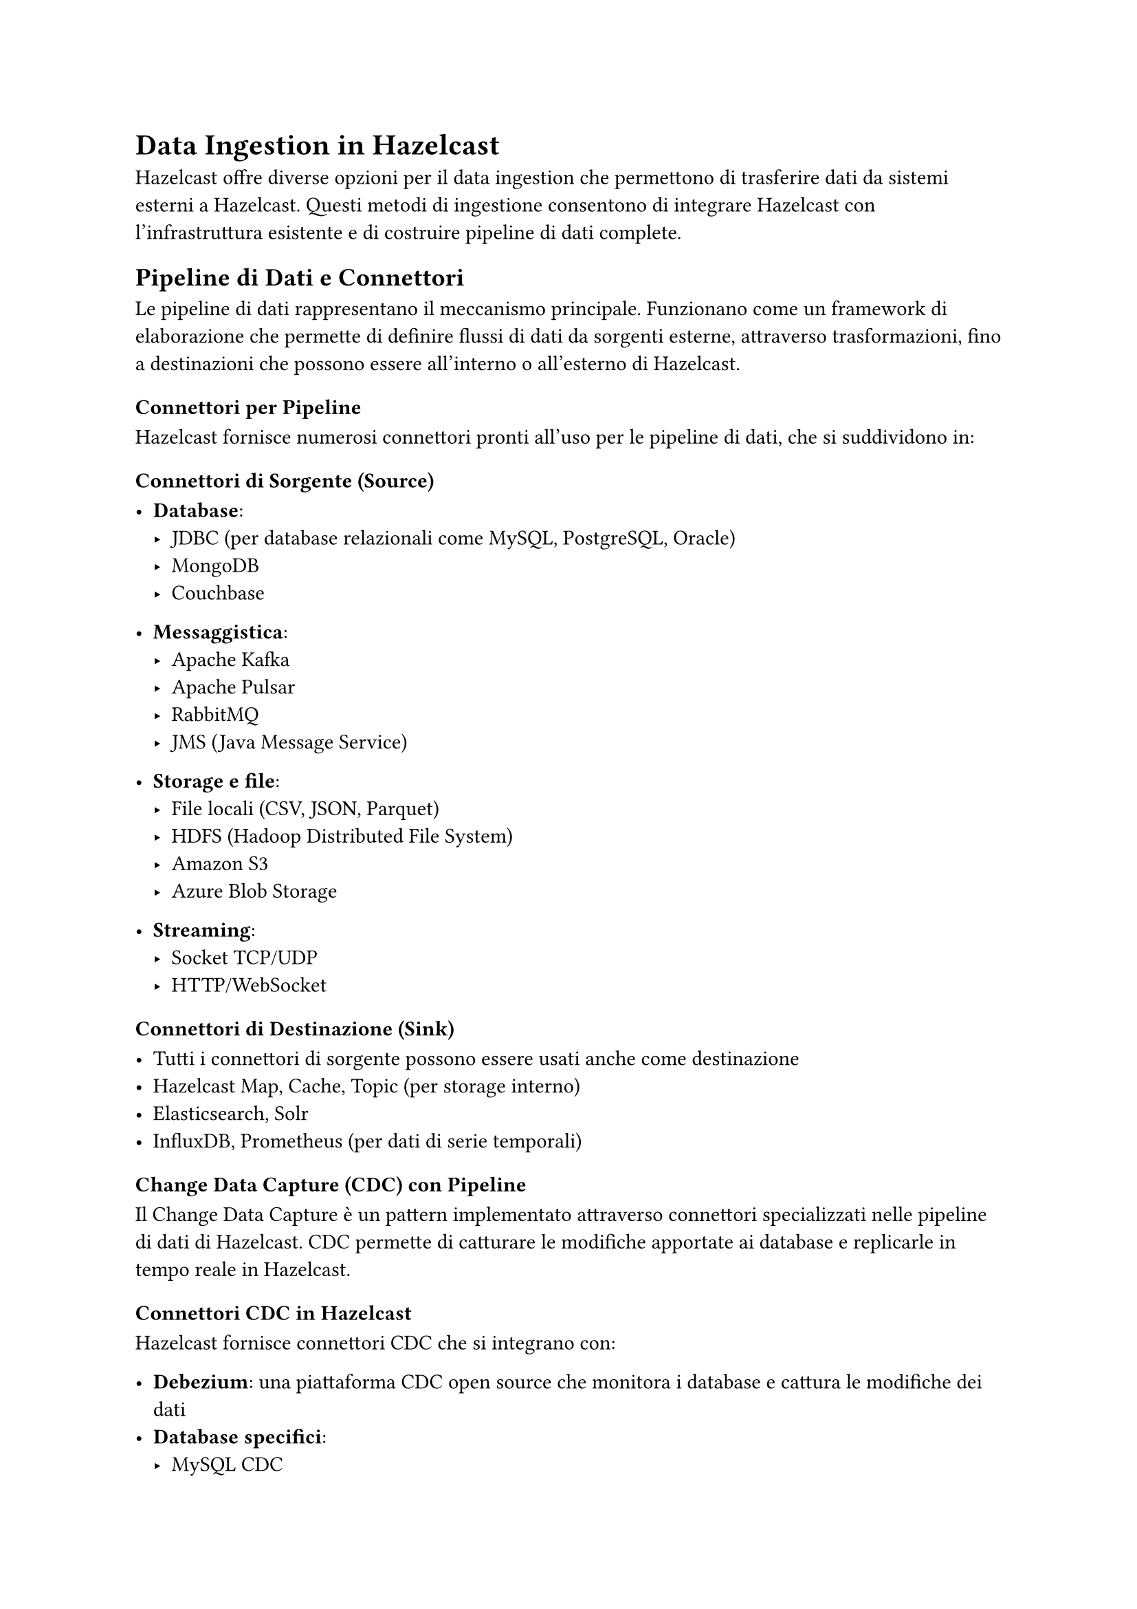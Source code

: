 = Data Ingestion in Hazelcast

Hazelcast offre diverse opzioni per il data ingestion che permettono di trasferire dati da sistemi esterni a Hazelcast. Questi metodi di ingestione consentono di integrare Hazelcast con l'infrastruttura esistente e di costruire pipeline di dati complete.

== Pipeline di Dati e Connettori

Le pipeline di dati rappresentano il meccanismo principale. Funzionano come un framework di elaborazione che permette di definire flussi di dati da sorgenti esterne, attraverso trasformazioni, fino a destinazioni che possono essere all'interno o all'esterno di Hazelcast.

=== Connettori per Pipeline

Hazelcast fornisce numerosi connettori pronti all'uso per le pipeline di dati, che si suddividono in:

==== Connettori di Sorgente (Source)

- *Database*:
  - JDBC (per database relazionali come MySQL, PostgreSQL, Oracle)
  - MongoDB
  - Couchbase

- *Messaggistica*:
  - Apache Kafka
  - Apache Pulsar
  - RabbitMQ
  - JMS (Java Message Service)

- *Storage e file*:
  - File locali (CSV, JSON, Parquet)
  - HDFS (Hadoop Distributed File System)
  - Amazon S3
  - Azure Blob Storage

- *Streaming*:
  - Socket TCP/UDP
  - HTTP/WebSocket

==== Connettori di Destinazione (Sink)

- Tutti i connettori di sorgente possono essere usati anche come destinazione
- Hazelcast Map, Cache, Topic (per storage interno)
- Elasticsearch, Solr
- InfluxDB, Prometheus (per dati di serie temporali)

=== Change Data Capture (CDC) con Pipeline

Il Change Data Capture è un pattern implementato attraverso connettori specializzati nelle pipeline di dati di Hazelcast. CDC permette di catturare le modifiche apportate ai database e replicarle in tempo reale in Hazelcast.

==== Connettori CDC in Hazelcast

Hazelcast fornisce connettori CDC che si integrano con:

- *Debezium*: una piattaforma CDC open source che monitora i database e cattura le modifiche dei dati
- *Database specifici*:
  - MySQL CDC
  - PostgreSQL CDC
  - MongoDB CDC
  - SQL Server CDC
  - Oracle CDC (tramite LogMiner o XStream)

==== Vantaggi del CDC con Pipeline

- *Ingestione in tempo reale*: cattura le modifiche non appena avvengono
- *Basso impatto*: utilizza i log di transazione del database anziché query pesanti
- *Completezza*: cattura tutti i tipi di modifiche (inserimenti, aggiornamenti, eliminazioni)
- *Consistenza*: mantiene l'ordine delle transazioni

== MapStore

MapStore è un meccanismo alternativo per l'integrazione con storage esterni, orientato specificamente alle mappe Hazelcast:

=== Caratteristiche di MapStore

- *Read-through*: caricamento automatico dei dati dallo storage esterno quando non sono presenti nella cache
- *Write-through*: scrittura automatica dei dati nello storage esterno quando vengono modificati nella cache
- *Write-behind*: scrittura asincrona con coda di operazioni per migliorare le performance

==== Configurazione di MapStore

```xml
<map name="mia-mappa">
  <map-store enabled="true" initial-mode="LAZY">
    <class-name>com.esempio.MioMapStore</class-name>
    <write-delay-seconds>5</write-delay-seconds>
    <write-batch-size>100</write-batch-size>
    <properties>
      <property name="url">jdbc:postgresql://localhost:5432/database</property>
      <property name="user">utente</property>
      <property name="password">password</property>
    </properties>
  </map-store>
</map>
```

== Confronto tra Pipeline/CDC e MapStore

#table(
  columns: (auto, auto, auto),
  [*Caratteristica*], [*Pipeline con CDC*], [*MapStore*],
  [Modello di integrazione], [Push (basato su eventi)], [Pull (read-through) e Push (write-through/behind)],
  [Tipo di dati], [Stream di modifiche], [Operazioni individuali su mappa],
  [Supporto per trasformazioni], [Completo (mapping, filtraggio, aggregazioni)], [Limitato (solo durante store/load)],
  [Latenza], [Generalmente bassa], [Bassa per cache-hit, variabile per cache-miss],
  [Scalabilità], [Eccellente per grandi volumi], [Buona per carichi moderati],
  [Complessità], [Media], [Bassa],
)

== Quando Usare i Diversi Metodi di Ingestione

=== Quando Usare Pipeline con CDC

- *Sincronizzazione continua*: per mantenere Hazelcast aggiornato con i database operativi
- *Elaborazione di stream complessi*: quando i dati richiedono trasformazioni e arricchimenti
- *Architettura event-driven*: quando si lavora con sistemi basati su eventi
- *Integrazione multi-sorgente*: quando i dati provengono da fonti diverse

=== Quando Usare MapStore

- *Applicazioni CRUD*: quando Hazelcast è usato come cache per operazioni di lettura/scrittura
- *Persistenza trasparente*: quando si vuole che la persistenza sia gestita automaticamente
- *Modello di accesso basato su chiavi*: per carichi di lavoro con accesso diretto per chiave
- *Caricamento lazy*: quando si preferisce caricare i dati solo quando necessario

== Commenti

Hazelcast offre diverse opzioni per il data ingestion, con le pipeline che forniscono un framework flessibile e potente con connettori per numerose tecnologie, incluso il supporto per CDC. Il MapStore rappresenta invece un'alternativa più semplice e specifica per scenari in cui Hazelcast viene utilizzato principalmente come cache con persistenza. La scelta del metodo dipende dalle esigenze specifiche dell'applicazione e dal modello di integrazione desiderato.
